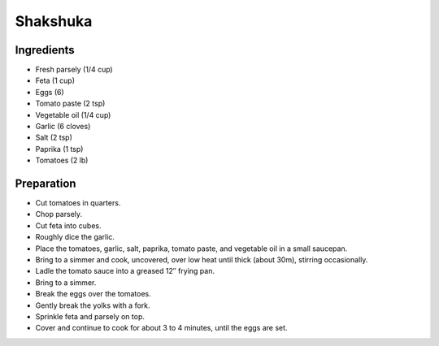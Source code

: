 Shakshuka
=========

Ingredients
-----------

* Fresh parsely (1/4 cup)
* Feta (1 cup)
* Eggs (6)
* Tomato paste (2 tsp)
* Vegetable oil (1/4 cup)
* Garlic (6 cloves)
* Salt (2 tsp)
* Paprika (1 tsp)
* Tomatoes (2 lb)

Preparation
-----------

* Cut tomatoes in quarters.
* Chop parsely.
* Cut feta into cubes.
* Roughly dice the garlic.
* Place the tomatoes, garlic, salt, paprika, tomato paste, and vegetable oil in a small saucepan.
* Bring to a simmer and cook, uncovered, over low heat until thick (about 30m), stirring occasionally.
* Ladle the tomato sauce into a greased 12″ frying pan.
* Bring to a simmer.
* Break the eggs over the tomatoes.
* Gently break the yolks with a fork.
* Sprinkle feta and parsely on top.
* Cover and continue to cook for about 3 to 4 minutes, until the eggs are set.
